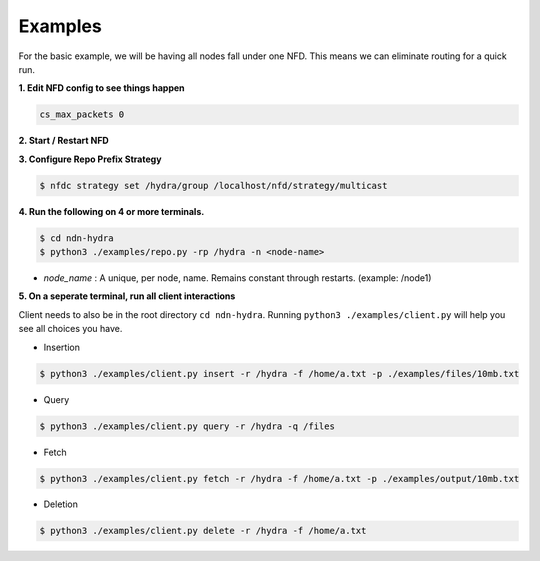 Examples
========

For the basic example, we will be having all nodes fall under one NFD.
This means we can eliminate routing for a quick run.

**1. Edit NFD config to see things happen**

.. code-block:: bash

    cs_max_packets 0

**2. Start / Restart NFD**

**3. Configure Repo Prefix Strategy**

.. code-block:: bash

    $ nfdc strategy set /hydra/group /localhost/nfd/strategy/multicast

**4. Run the following on 4 or more terminals.**

.. code-block:: bash

    $ cd ndn-hydra
    $ python3 ./examples/repo.py -rp /hydra -n <node-name>

- *node_name* : A unique, per node, name. Remains constant through restarts. (example: /node1)

**5. On a seperate terminal, run all client interactions**

Client needs to also be in the root directory :literal:`cd ndn-hydra`.
Running :literal:`python3 ./examples/client.py` will help you see all choices you have.

* Insertion

.. code-block:: bash

    $ python3 ./examples/client.py insert -r /hydra -f /home/a.txt -p ./examples/files/10mb.txt

* Query

.. code-block:: bash

    $ python3 ./examples/client.py query -r /hydra -q /files

* Fetch

.. code-block:: bash

    $ python3 ./examples/client.py fetch -r /hydra -f /home/a.txt -p ./examples/output/10mb.txt

* Deletion

.. code-block:: bash

    $ python3 ./examples/client.py delete -r /hydra -f /home/a.txt

